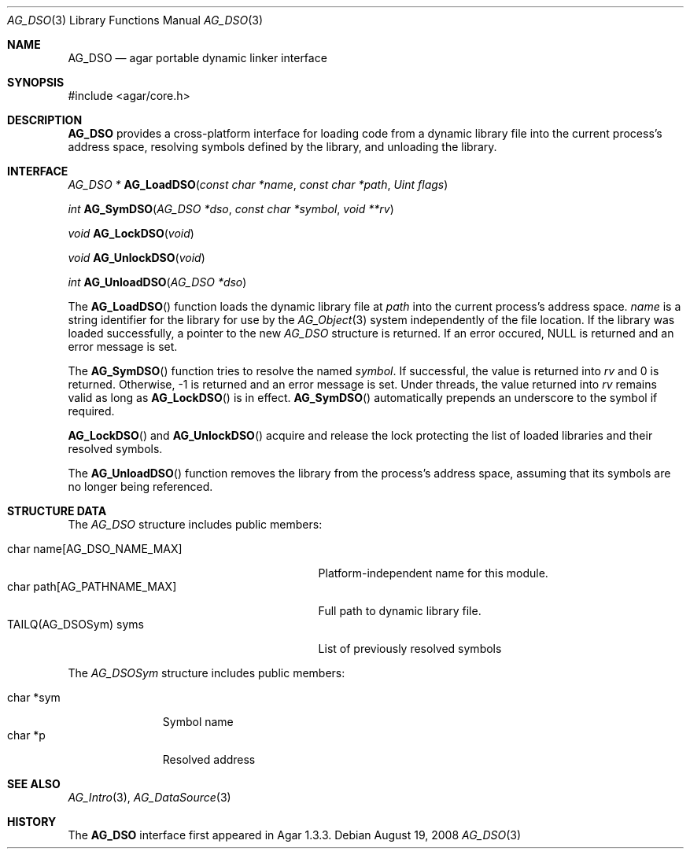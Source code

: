 .\" Copyright (c) 2008 Hypertriton, Inc. <http://hypertriton.com/>
.\" All rights reserved.
.\"
.\" Redistribution and use in source and binary forms, with or without
.\" modification, are permitted provided that the following conditions
.\" are met:
.\" 1. Redistributions of source code must retain the above copyright
.\"    notice, this list of conditions and the following disclaimer.
.\" 2. Redistributions in binary form must reproduce the above copyright
.\"    notice, this list of conditions and the following disclaimer in the
.\"    documentation and/or other materials provided with the distribution.
.\" 
.\" THIS SOFTWARE IS PROVIDED BY THE AUTHOR ``AS IS'' AND ANY EXPRESS OR
.\" IMPLIED WARRANTIES, INCLUDING, BUT NOT LIMITED TO, THE IMPLIED
.\" WARRANTIES OF MERCHANTABILITY AND FITNESS FOR A PARTICULAR PURPOSE
.\" ARE DISCLAIMED. IN NO EVENT SHALL THE AUTHOR BE LIABLE FOR ANY DIRECT,
.\" INDIRECT, INCIDENTAL, SPECIAL, EXEMPLARY, OR CONSEQUENTIAL DAMAGES
.\" (INCLUDING BUT NOT LIMITED TO, PROCUREMENT OF SUBSTITUTE GOODS OR
.\" SERVICES; LOSS OF USE, DATA, OR PROFITS; OR BUSINESS INTERRUPTION)
.\" HOWEVER CAUSED AND ON ANY THEORY OF LIABILITY, WHETHER IN CONTRACT,
.\" STRICT LIABILITY, OR TORT (INCLUDING NEGLIGENCE OR OTHERWISE) ARISING
.\" IN ANY WAY OUT OF THE USE OF THIS SOFTWARE EVEN IF ADVISED OF THE
.\" POSSIBILITY OF SUCH DAMAGE.
.\"
.Dd August 19, 2008
.Dt AG_DSO 3
.Os
.ds vT Agar API Reference
.ds oS Agar 1.3
.Sh NAME
.Nm AG_DSO
.Nd agar portable dynamic linker interface
.Sh SYNOPSIS
.Bd -literal
#include <agar/core.h>
.Ed
.Sh DESCRIPTION
.Nm
provides a cross-platform interface for loading code from a dynamic library
file into the current process's address space, resolving symbols defined by
the library, and unloading the library.
.Sh INTERFACE
.nr nS 1
.Ft "AG_DSO *"
.Fn AG_LoadDSO "const char *name" "const char *path" "Uint flags"
.Pp
.Ft "int"
.Fn AG_SymDSO "AG_DSO *dso" "const char *symbol" "void **rv"
.Pp
.Ft "void"
.Fn AG_LockDSO "void"
.Pp
.Ft "void"
.Fn AG_UnlockDSO "void"
.Pp
.Ft "int"
.Fn AG_UnloadDSO "AG_DSO *dso"
.Pp
.nr nS 0
The
.Fn AG_LoadDSO
function loads the dynamic library file at
.Fa path 
into the current process's address space.
.Fa name
is a string identifier for the library for use by the
.Xr AG_Object 3
system independently of the file location.
If the library was loaded successfully, a pointer to the new
.Ft AG_DSO
structure is returned.
If an error occured, NULL is returned and an error message is set.
.Pp
The
.Fn AG_SymDSO
function tries to resolve the named
.Fa symbol .
If successful, the value is returned into
.Fa rv
and 0 is returned.
Otherwise, -1 is returned and an error message is set.
Under threads, the value returned into
.Fa rv
remains valid as long as
.Fn AG_LockDSO
is in effect.
.Fn AG_SymDSO
automatically prepends an underscore to the symbol if required.
.Pp
.Fn AG_LockDSO
and
.Fn AG_UnlockDSO
acquire and release the lock protecting the list of loaded libraries
and their resolved symbols.
.Pp
The
.Fn AG_UnloadDSO
function removes the library from the process's address space, assuming
that its symbols are no longer being referenced.
.Sh STRUCTURE DATA
The
.Fa AG_DSO
structure includes public members:
.Pp
.Bl -tag -compact -width "char path[AG_PATHNAME_MAX] "
.It char name[AG_DSO_NAME_MAX]
Platform-independent name for this module.
.It char path[AG_PATHNAME_MAX]
Full path to dynamic library file.
.It TAILQ(AG_DSOSym) syms
List of previously resolved symbols
.El
.Pp
The
.Fa AG_DSOSym
structure includes public members:
.Pp
.Bl -tag -compact -width "char *sym"
.It char *sym
Symbol name
.It char *p
Resolved address
.El
.Sh SEE ALSO
.Xr AG_Intro 3 ,
.Xr AG_DataSource 3
.Sh HISTORY
The
.Nm
interface first appeared in Agar 1.3.3.
